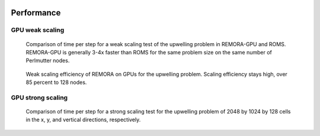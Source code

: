  .. role:: cpp(code)
    :language: c++

.. _Performance:

Performance
===========

GPU weak scaling
----------------

.. _fig:weak:

.. figure:: ./figures/weak.png
    :width: 400px
    :alt: Weak scaling behavior of REMORA on GPUs and ROMS on CPUs.

    Comparison of time per step for a weak scaling test of the upwelling problem in REMORA-GPU and ROMS.
    REMORA-GPU is generally 3-4x faster than ROMS for the same problem size on the same number of Perlmutter nodes.

.. figure:: ./figures/weak_scale.png
    :width: 400px
    :alt: Weak scaling efficiency of REMORA on GPUs.

    Weak scaling efficiency of REMORA on GPUs for the upwelling problem. Scaling efficiency stays high, over 85 percent to 128 nodes.

GPU strong scaling
------------------

.. figure:: ./figures/strong.png
    :width: 400px
    :alt: Strong scaling behavior of REMORA on GPUs and ROMS on CPUs.

    Comparison of time per step for a strong scaling test for the upwelling problem of 2048 by 1024 by 128 cells in the x, y, and vertical directions, respectively.
